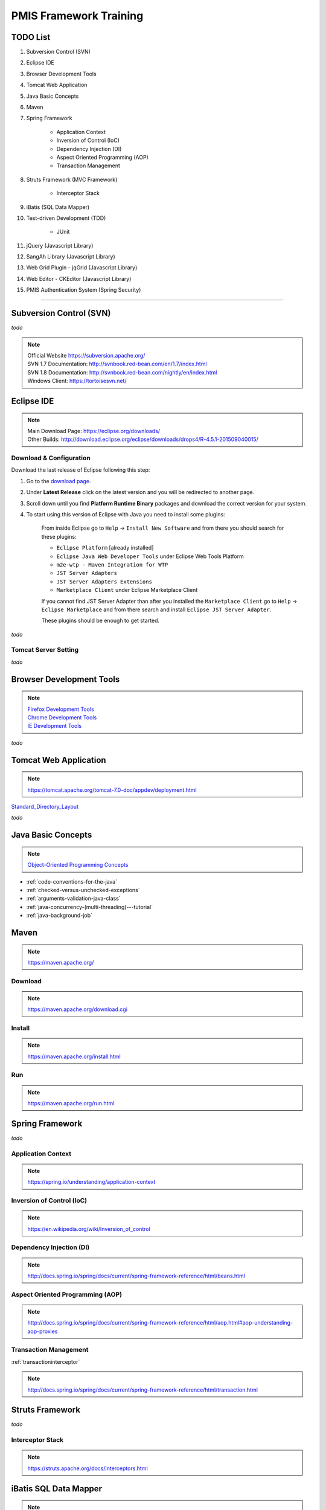 .. _pmis-framework-training:

==========================
PMIS Framework Training
==========================

TODO List
---------------

#. Subversion Control (SVN)
#. Eclipse IDE
#. Browser Development Tools
#. Tomcat Web Application
#. Java Basic Concepts
#. Maven
#. Spring Framework
	
	- Application Context
	- Inversion of Control (IoC)
	- Dependency Injection (DI)
	- Aspect Oriented Programming (AOP)
	- Transaction Management
	
#. Struts Framework (MVC Framework)
	
	- Interceptor Stack
	
#. iBatis (SQL Data Mapper)

#. Test-driven Development (TDD)

	- JUnit

#. jQuery (Javascript Library)
#. SangAh Library (Javascript Library)
#. Web Grid Plugin - jqGrid (Javascript Library)
#. Web Editor - CKEditor (Javascript Library)
#. PMIS Authentication System (Spring Security)

-----------------


Subversion Control (SVN)
------------------------------

*todo*

.. note:: 
	| Official Website https://subversion.apache.org/
	| SVN 1.7 Documentation: http://svnbook.red-bean.com/en/1.7/index.html
	| SVN 1.8 Documentation: http://svnbook.red-bean.com/nightly/en/index.html 
	| Windows Client: https://tortoisesvn.net/
	
	
	
Eclipse IDE
------------------

.. note::
	| Main Download Page: https://eclipse.org/downloads/
	| Other Builds: http://download.eclipse.org/eclipse/downloads/drops4/R-4.5.1-201509040015/
		
Download & Configuration
^^^^^^^^^^^^^^^^^^^^^^^^^^^

Download the last release of Eclipse following this step:

#. Go to the `download page <http://download.eclipse.org/eclipse/downloads/>`_.

#. Under **Latest Release** click on the latest version and you will be redirected to another page.

#. Scroll down until you find **Platform Runtime Binary** packages and download the correct version for your system.

#. To start using this version of Eclipse with Java you need to install some plugins:

	From inside Eclipse go to ``Help`` -> ``Install New Software`` and from there you should search for these plugins:

	- ``Eclipse Platform`` [already installed] 
	- ``Eclipse Java Web Developer Tools`` under Eclipse Web Tools Platform
	- ``m2e-wtp - Maven Integration for WTP``
	- ``JST Server Adapters``
	- ``JST Server Adapters Extensions``
	- ``Marketplace Client`` under Eclipse Marketplace Client
	
	If you cannot find JST Server Adapter than after you installed the ``Marketplace Client`` 
	go to ``Help`` -> ``Eclipse Marketplace`` and from there search and install ``Eclipse JST Server Adapter``.
	
	These plugins should be enough to get started.

*todo*

Tomcat Server Setting
^^^^^^^^^^^^^^^^^^^^^^^^^

*todo*
	
	
Browser Development Tools
-------------------------------

.. note:: 
	| `Firefox Development Tools <https://developer.mozilla.org/en-US/Learn/Discover_browser_developer_tools>`_
	| `Chrome Development Tools <https://developers.google.com/web/tools/chrome-devtools/?hl=en>`_
	| `IE Development Tools <https://msdn.microsoft.com/en-us/library/dd565628%28v=vs.85%29.aspx>`_

*todo*
	

Tomcat Web Application
---------------------------

.. note:: 
	https://tomcat.apache.org/tomcat-7.0-doc/appdev/deployment.html 


`Standard_Directory_Layout <https://tomcat.apache.org/tomcat-7.0-doc/appdev/deployment.html#Standard_Directory_Layout>`_

*todo*


Java Basic Concepts
---------------------

.. note:: `Object-Oriented Programming Concepts <https://docs.oracle.com/javase/tutorial/java/concepts/index.html>`_

- :ref:`code-conventions-for-the-java`
- :ref:`checked-versus-unchecked-exceptions`
- :ref:`arguments-validation-java-class`
- :ref:`java-concurrency-(multi-threading)---tutorial`
- :ref:`java-background-job`


Maven
---------------

.. note:: https://maven.apache.org/

Download
^^^^^^^^^

.. note:: https://maven.apache.org/download.cgi

Install
^^^^^^^^^^^

.. note:: https://maven.apache.org/install.html

Run
^^^^^

.. note:: https://maven.apache.org/run.html




Spring Framework
--------------------

*todo*


Application Context
^^^^^^^^^^^^^^^^^^^^^

.. note:: https://spring.io/understanding/application-context


Inversion of Control (IoC)
^^^^^^^^^^^^^^^^^^^^^^^^^^^

.. note:: https://en.wikipedia.org/wiki/Inversion_of_control


Dependency Injection (DI)
^^^^^^^^^^^^^^^^^^^^^^^^^^^^

.. note:: http://docs.spring.io/spring/docs/current/spring-framework-reference/html/beans.html


Aspect Oriented Programming (AOP)
^^^^^^^^^^^^^^^^^^^^^^^^^^^^^^^^^^^^

.. note:: http://docs.spring.io/spring/docs/current/spring-framework-reference/html/aop.html#aop-understanding-aop-proxies


Transaction Management
^^^^^^^^^^^^^^^^^^^^^^^^^

:ref:`transactioninterceptor`

.. note:: http://docs.spring.io/spring/docs/current/spring-framework-reference/html/transaction.html



Struts Framework
-----------------------

*todo*



Interceptor Stack
^^^^^^^^^^^^^^^^^^^^^^^

.. note:: https://struts.apache.org/docs/interceptors.html



iBatis SQL Data Mapper
---------------------------

.. note:: 
	New MyBatis Project Website (with some reference to the old one) http://blog.mybatis.org/

*todo*


Test-driven Development (TDD)
--------------------------------

.. note:: `Test-driven development <https://en.wikipedia.org/wiki/Test-driven_development>`_

	`More results... <https://goo.gl/nIQTWD>`_

*todo*


jQuery (Javascript Library)
---------------------------------

.. note:: https://api.jquery.com/

*todo*



SangAh Library (Javascript Library)
--------------------------------------

Give a look at the files under ``/web/ext/script/``

- ``common.js``
- ``Functionsml.js``
- ``coolMask.js``
- ``pmis_build.js``
- ``pmis_loader.js``

*todo*



Web Grid Plugin - jqGrid (Javascript Library)
-----------------------------------------------

*todo*



Web Editor - CKEditor (Javascript Library)
----------------------------------------------

.. note:: 
	CKEditor Website: http://ckeditor.com/

*todo*



PMIS Authentication System (Spring Security)
------------------------------------------------

.. note::
	More information here :ref:`spring-security-2`
	
*todo*